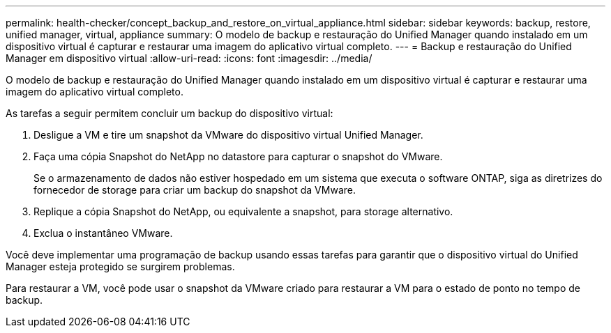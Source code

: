 ---
permalink: health-checker/concept_backup_and_restore_on_virtual_appliance.html 
sidebar: sidebar 
keywords: backup, restore, unified manager, virtual, appliance 
summary: O modelo de backup e restauração do Unified Manager quando instalado em um dispositivo virtual é capturar e restaurar uma imagem do aplicativo virtual completo. 
---
= Backup e restauração do Unified Manager em dispositivo virtual
:allow-uri-read: 
:icons: font
:imagesdir: ../media/


[role="lead"]
O modelo de backup e restauração do Unified Manager quando instalado em um dispositivo virtual é capturar e restaurar uma imagem do aplicativo virtual completo.

As tarefas a seguir permitem concluir um backup do dispositivo virtual:

. Desligue a VM e tire um snapshot da VMware do dispositivo virtual Unified Manager.
. Faça uma cópia Snapshot do NetApp no datastore para capturar o snapshot do VMware.
+
Se o armazenamento de dados não estiver hospedado em um sistema que executa o software ONTAP, siga as diretrizes do fornecedor de storage para criar um backup do snapshot da VMware.

. Replique a cópia Snapshot do NetApp, ou equivalente a snapshot, para storage alternativo.
. Exclua o instantâneo VMware.


Você deve implementar uma programação de backup usando essas tarefas para garantir que o dispositivo virtual do Unified Manager esteja protegido se surgirem problemas.

Para restaurar a VM, você pode usar o snapshot da VMware criado para restaurar a VM para o estado de ponto no tempo de backup.
